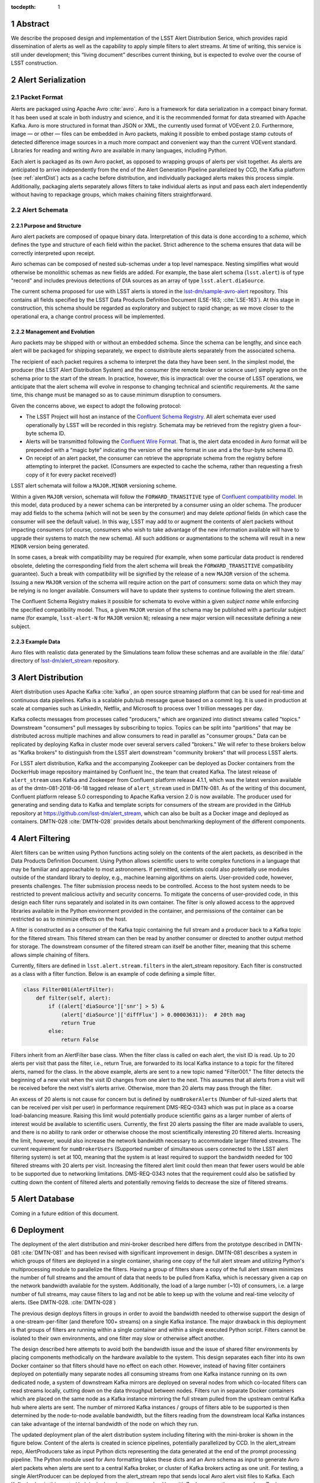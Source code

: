 :tocdepth: 1

.. Please do not modify tocdepth; will be fixed when a new Sphinx theme is shipped.

.. sectnum::


Abstract
=========

We describe the proposed design and implementation of the LSST Alert Distribution Serice, which provides rapid dissemination of alerts as well as the capability to apply simple filters to alert streams.
At time of writing, this service is still under development; this “living document” describes current thinking, but is expected to evolve over the course of LSST construction.

Alert Serialization
===================

Packet Format
-------------

Alerts are packaged using Apache Avro :cite:`avro`.
Avro is a framework for data serialization in a compact binary format.
It has been used at scale in both industry and science, and it is the recommended format for data streamed with Apache Kafka.
Avro is more structured in format than JSON or XML, the currently used format of VOEvent 2.0.
Furthermore, image — or other — files can be embedded in Avro packets, making it possible to embed postage stamp cutouts of detected difference image sources in a much more compact and convenient way than the current VOEvent standard.
Libraries for reading and writing Avro are available in many languages, including Python.

Each alert is packaged as its own Avro packet, as opposed to wrapping groups of alerts per visit together.
As alerts are anticipated to arrive independently from the end of the Alert Generation Pipeline parallelized by CCD, the Kafka platform (see :ref:`alertDist`) acts as a cache before distribution, and individually packaged alerts makes this process simple.
Additionally, packaging alerts separately allows filters to take individual alerts as input and pass each alert independently without having to repackage groups, which makes chaining filters straightforward.

Alert Schemata
--------------

Purpose and Structure
^^^^^^^^^^^^^^^^^^^^^

Avro alert packets are composed of opaque binary data.
Interpretation of this data is done according to a *schema*, which defines the type and structure of each field within the packet.
Strict adherence to the schema ensures that data will be correctly interpreted upon receipt.

Avro schemas can be composed of nested sub-schemas under a top level namespace.
Nesting simplifies what would otherwise be monolithic schemas as new fields are added.
For example, the base alert schema (``lsst.alert``) is of type "record" and includes previous detections of DIA sources as an array of type ``lsst.alert.diaSource``.

The current schema proposed for use with LSST alerts is stored in the `lsst-dm/sample-avro-alert`_ repository.
This contains all fields specified by the LSST Data Products Definition Document (LSE-163; :cite:`LSE-163`).
At this stage in construction, this schema should be regarded as exploratory and subject to rapid change; as we move closer to the operational era, a change control process will be implemented.

.. _lsst-dm/sample-avro-alert: https://github.com/lsst-dm/sample-avro-alert

Management and Evolution
^^^^^^^^^^^^^^^^^^^^^^^^

Avro packets may be shipped with or without an embedded schema.
Since the schema can be lengthy, and since each alert will be packaged for shipping separately, we expect to distribute alerts separately from the associated schema.

The recipient of each packet requires a schema to interpret the data they have been sent.
In the simplest model, the producer (the LSST Alert Distribution System) and the consumer (the remote broker or science user) simply agree on the schema prior to the start of the stream.
In practice, however, this is impractical: over the course of LSST operations, we anticipate that the alert schema will evolve in response to changing technical and scientific requirements.
At the same time, this change must be managed so as to cause minimum disruption to consumers.

Given the concerns above, we expect to adopt the following protocol:

- The LSST Project will host an instance of the `Confluent Schema Registry`_.
  All alert schemata ever used operationally by LSST will be recorded in this registry.
  Schemata may be retrieved from the registry given a four-byte schema ID.
- Alerts will be transmitted following the `Confluent Wire Format`_.
  That is, the alert data encoded in Avro format will be prepended with a “magic byte” indicating the version of the wire format in use and a the four-byte schema ID.
- On receipt of an alert packet, the consumer can retrieve the appropriate schema from the registry before attempting to interpret the packet.
  (Consumers are expected to cache the schema, rather than requesting a fresh copy of it for every packet received!)

LSST alert schemata will follow a ``MAJOR.MINOR`` versioning scheme.

Within a given ``MAJOR`` version, schemata will follow the ``FORWARD_TRANSITIVE`` type of `Confluent compatibility model`_.
In this model, data produced by a newer schema can be interpreted by a consumer using an older schema.
The producer may add fields to the schema (which will not be seen by the consumer) and may delete *optional* fields (in which case the consumer will see the default value).
In this way, LSST may add to or augment the contents of alert packets without impacting consumers (of course, consumers who wish to take advantage of the new information available will have to upgrade their systems to match the new schema).
All such additions or augmentations to the schema will result in a new ``MINOR`` version being generated.

In some cases, a break with compatibility may be required (for example, when some particular data product is rendered obsolete, deleting the corresponding field from the alert schema will break the ``FORWARD_TRANSITIVE`` compatibility guarantee).
Such a break with compatibility will be signified by the release of a new ``MAJOR`` version of the schema.
Issuing a new ``MAJOR`` version of the schema will require action on the part of consumers: some data on which they may be relying is no longer available.
Consumers will have to update their systems to continue following the alert stream.

The Confluent Schema Registry makes it possible for schemata to evolve within a given *subject name* while enforcing the specified compatibility model.
Thus, a given ``MAJOR`` version of the schema may be published with a particular subject name (for example, ``lsst-alert-N`` for ``MAJOR`` version ``N``); releasing a new major version will necessitate defining a new subject.

.. _Confluent Schema Registry: https://docs.confluent.io/current/schema-registry/docs/index.html
.. _Confluent Wire Format: https://docs.confluent.io/current/schema-registry/docs/serializer-formatter.html#wire-format
.. _Confluent compatibility model: https://docs.confluent.io/current/schema-registry/docs/avro.html#forward-compatibility

Example Data
^^^^^^^^^^^^

Avro files with realistic data generated by the Simulations team follow these schemas and are available in the :file:`data/` directory of `lsst-dm/alert_stream`_ repository.

.. _lsst-dm/alert_stream: https://github.com/lsst-dm/alert_stream

.. _alertDist:

Alert Distribution
==================

Alert distribution uses Apache Kafka :cite:`kafka`,
an open source streaming platform
that can be used for real-time and continuous data pipelines.
Kafka is a scalable pub/sub message queue based on a commit log.
It is used in production at scale at companies such as LinkedIn,
Netflix, and Microsoft to process over 1 trillion messages per day.

Kafka collects messages from processes called "producers,"
which are organized into distinct streams called "topics."
Downstream "consumers" pull messages by subscribing to topics.
Topics can be split into "partitions" that may be distributed
across multiple machines and allow consumers to read in
parallel as "consumer groups."
Data can be replicated by deploying Kafka in cluster mode over several
servers called "brokers."
We will refer to these brokers below as "Kafka brokers" to distinguish
from the LSST alert downstream "community brokers" that will process
LSST alerts.

For LSST alert distribution, Kafka and the accompanying Zookeeper
can be deployed as Docker containers from the DockerHub image repository
maintained by Confluent Inc., the team that created Kafka.
The latest release of ``alert_stream`` uses Kafka and Zookeeper from
Confluent platform release 4.1.1, which was the latest version available
as of the dmtn-081-2018-06-18 tagged release of ``alert_stream``
used in DMTN-081.
As of the writing of this document, Confluent platform release 5.0
corresponding to Apache Kafka version 2.0 is now available.
The producer used for generating and sending data to Kafka and
template scripts for consumers of the stream are provided in the GitHub
repository at https://github.com/lsst-dm/alert_stream,
which can also be built as a Docker image and deployed as containers.
DMTN-028 :cite:`DMTN-028`
provides details about benchmarking deployment of the different components.

Alert Filtering
================

Alert filters can be written using Python functions
acting solely on the contents of the alert packets, as
described in the Data Products Definition Document.
Using Python allows scientific users to write complex functions in
a language that may be familiar and approachable to most astronomers.
If permitted, scientists could also potentially use modules outside of the
standard library to deploy, e.g., machine learning algorithms on alerts.
User-provided code, however, presents challenges.
The filter submission process needs to be controlled.
Access to the host system needs to be restricted to prevent malicious
activity and security concerns.
To mitigate the concerns of user-provided code, in this design
each filter runs separately and isolated in its own container.
The filter is only allowed access to the approved libraries available in
the Python environment provided in the container, and permissions
of the container can be restricted so as to minimize effects on the host.

A filter is constructed as a consumer of the Kafka topic containing the
full stream and a producer back to a Kafka topic for the filtered stream.
This filtered stream can then be read by another consumer or directed
to another output method for storage.
The downstream consumer of the filtered stream can itself be another
filter, meaning that this scheme allows simple chaining of filters.

Currently, filters are defined in ``lsst.alert.stream.filters`` in the
alert_stream repository.
Each filter is constructed as a class with a filter function.
Below is an example of code defining a simple filter.

.. code-block:: Python

  class Filter001(AlertFilter):
      def filter(self, alert):
          if ((alert['diaSource']['snr'] > 5) &
              (alert['diaSource']['diffFlux'] > 0.00003631)):  # 20th mag
              return True
          else:
              return False

Filters inherit from an AlertFilter base class.
When the filter class is called on each alert, the visit ID is read.
Up to 20 alerts per visit that pass the filter, i.e., return True, are
forwarded to its local Kafka instance to a topic for the filtered alerts,
named for the class.
In the above example, alerts are sent to a new topic named "Filter001."
The filter detects the beginning of a new visit when the visit ID
changes from one alert to the next.
This assumes that all alerts from a visit will be received before
the next visit's alerts arrive.
Otherwise, more than 20 alerts may pass through the filter.

An excess of 20 alerts is not cause for concern but is defined by
``numBrokerAlerts`` (Number of full-sized alerts that can be received
per visit per user) in performance requirement DMS-REQ-0343 which
was put in place as a coarse load-balancing measure.
Raising this limit would potentially produce scientific gains as a larger
number of alerts of interest would be available to scientific users.
Currently, the first 20 alerts passing the filter are made available
to users, and there is no ability to rank order or otherwise choose
the most scientifically interesting 20 filtered alerts.
Increasing the limit, however, would also increase the network
bandwidth necessary to accommodate larger filtered streams.
The current requirement for ``numBrokerUsers`` (Supported number of simultaneous
users connected to the LSST alert filtering system) is set at 100,
meaning that the system is at least required to support the
bandwidth needed for 100 filtered streams with 20 alerts per visit.
Increasing the filtered alert limit could then mean that fewer
users would be able to be supported due to networking limitations.
DMS-REQ-0343 notes that the requirement could also be satisfied
by cutting down the content of filtered alerts and potentially
removing fields to decrease the size of filtered streams.

Alert Database
==============

Coming in a future edition of this document.

Deployment
===========

The deployment of the alert distribution and mini-broker described here differs
from the prototype described in DMTN-081
:cite:`DMTN-081`
and has been revised with significant improvement in design.
DMTN-081 describes a system in which groups of filters are deployed
in a single container, sharing one copy of the full alert stream
and utilizing Python's multiprocessing module to parallelize the filters.
Having a group of filters share a copy of the full alert stream
minimizes the number of full streams and the amount of data
that needs to be pulled from Kafka, which is necessary given
a cap on the network bandwidth available for the system.
Additionally, the load of a large number (~10) of consumers,
i.e. a large number of full streams, may cause filters to lag
and not be able to keep up with the volume and real-time velocity of alerts.
(See DMTN-028. :cite:`DMTN-028`)

The previous design deploys filters in groups in order to avoid the
bandwidth needed to otherwise support the design of a one-stream-per-filter
(and therefore 100+ streams) on a single Kafka instance.
The major drawback in this deployment is that groups of filters are running
within a single container and within a single executed Python script.
Filters cannot be isolated to their own environments, and one filter
may slow or otherwise affect another.

The design described here attempts to avoid both the bandwidth issue
and the issue of shared filter environments by placing
components methodically on the hardware available to the system.
This design separates each filter into its own Docker container so that
filters should have no effect on each other.
However, instead of having filter containers deployed on potentially
many separate nodes all consuming streams from one Kafka instance running
on its own dedicated node, a system of downstream Kafka mirrors are deployed
on several nodes from which co-located filters can read streams locally,
cutting down on the data throughput between nodes.
Filters run in separate Docker containers which are placed on the
same node as a Kafka instance mirroring the full stream pulled from the
upstream central Kafka hub where alerts are sent.
The number of mirrored Kafka instances / groups of filters able to
be supported is then determined by the node-to-node available bandwidth,
but the filters reading from the downstream local Kafka instances
can take advantage of the internal bandwidth of the node on which they run.

The updated deployment plan of the alert distribution system
including filtering with the mini-broker is shown in the figure below.
Content of the alerts is created in science pipelines, potentially
parallelized by CCD.
In the alert_stream repo, AlertProducers take as input Python dicts
representing the data generated at the end of the prompt processing pipeline.
The Python module used for Avro formatting takes these dicts
and an Avro schema as input to generate Avro alert packets
when alerts are sent to a central Kafka broker,
or cluster of Kafka brokers acting as one unit.
For testing, a single AlertProducer can be deployed from the
alert_stream repo that sends local Avro alert visit files to Kafka.
Each Kafka broker in this central hub is deployed on its own
node either with Zookeeper on the same node or Zookeeper on a separate
node with no other services running.
The main Kafka system streams to and feeds downstream community broker
consumers and sinks to the alert database.


.. figure:: deployment-diagram.png


The central Kafka system feeds the mini-broker filtering system,
which is made up of several independent nodes each running a local
instance of Kafka and Zookeeper.
A MirrorMaker instance also runs on each of these nodes and independently
sets up the local mirror of the full alert stream.
Filters are deployed in separate Docker containers for each
on the same node as the local Kafka hub.
The filters read from and write to their local Kafka instance.
In testing on AWS, up to 50 filters may run on each node,
using m4.4xlarge instances.
An m4.4xlarge instance has 14 vCPU, 64 GiB memory, and 2,000 Mbps
dedicated bandwidth to its Elastic Block Store SSD storage volume.

The alert_stream code contains a file of filter classes,
as described above.
In the deployment scripts, a filterStream.py file is included
that takes as input the Kafka broker ip to connect to (i.e,
the address of the local Kafka instance), the topic name of the
full stream of alerts to filter, and the number of the filter
in the list of filter classes to run.
For example, running a container with the command

.. code-block:: Python

    python filterStream.py kafka:9092 full-stream 7

will deploy the seventh filter in the list of filter classes.
Here the classes included are labeled ``Filter001`` - ``Filter100``,
writing to filtered topics of the same name, but these names
are flexible.

The local Kafka instances used for filtering feed downstream consumer users.
In the deployment scripts, a consumer is started in a separate container
for each filtered stream.
These consumers are deployed on separate nodes from the filtering nodes.
Up to 50 consumers have been tested per node on the same type of
instance as the filtering nodes, m4.4xlarge.

Deployment scripts for deploying a full mini-broker configuration
(a producer, central Kafka instance, filtering Kafka instances,
filters, and consumers) are available in the alert_stream repo.
These scripts are specifically for a deployment using Docker Swarm.
As input, files listing the node IDs on which to run the different
components are needed.
The deployment will run 20 filters per node, and 100 total filters
are included.
Complete instructions for deploying on an AWS CloudFormation cluster
are included with the deployment scripts in the swarm directory
of alert_stream.


Remaining Work
===============

There is remaining work particularly in addressing questions around
resilience, how users interface with the system, and
feasibility of some "desirements."
Below are a few (non-exhaustive) outstanding questions and thoughts.

* How can we make the system resilient to a node going down?

One possibility would be to use Kafka in cluster mode and
take advantage of consumer groups.
Deploy all Kafka instances as clusters of e.g., 3 brokers
across different nodes.
For downstream Kafka clusters, put 3 Kafka instances (acting
as one unit) + Zookeepers + MirrorMakers on separate nodes.
All the MirrorMakers should be configured with the same group ID
and should be configured to produce to their local Kafka instance.
Using the same group ID should make sure that alerts are not duplicated,
i.e., the MirrorMakers pull alerts as in a queue from the central
Kafka cluster with no duplicates.
Downstream filter containers for the same filters can be deployed
across the 3 nodes with the same consumer group IDs set for each filter.
For example, a container filtering with Filter001 class can be deployed
on all 3 nodes, consuming from the local Kafka instance, all with
group ID "Filter001".
The filtered stream should not have duplicate alerts.

* How do we back up alerts?

Containers running Kafka should not use local storage (inside the
container) to store alerts but should use volume mounted disk.
Storage should be mounted to the /var/lib/kafka/data directory
inside the container.
If using Kafka in cluster mode, replication to > 1 can be set.
The volume mounted disk should also be backed up for as long as
data needs to be kept accessible via Kafka.

* How should we organize streams/topics?

It makes sense to create a new topic on a daily basis to make
it straightforward for downstream consumers to listen to
a night's worth of data, separate data of interest, and not
overwhelm consumers who want to, e.g., replay a night from last
week without reprocessing all alerts available since then.
Daily topics also make expiring nights of data straightforward
instead of ending up expiring data somewhere in the middle
of the night.

* For how long should we persist streams?

This is also partially a policy question.
The default setting in Kafka is to persist data for one week,
so topics older than one week could be removed.
(The topics will still exist unless deleted, but they will contain no alerts.)
Expiration of data can be set by a time limit or a storage cap.
The amount of time we will cache / allow “rewindable” access to the alert
stream and the number of partitions configured for each topic
sets requirements on the sizes and number of disks needed for storage.
See DMTN-028 for compute resource recommendations for different scenarios.
Some users of Kafka persist streams indefinitely in Kafka, essentially using
it as long-term storage, which could be an option for the LSST alert database.

* How/when are new filters added?

As the filtering code is currently written, each filter is defined as
a filter class in the lsst/alert/stream/filters.py file.
Whenever a filter class is accepted by the system (however filters
are generated by users), a filters.py file could be added to a newly
generated Docker image using "ADD" in the Dockerfile, or
a volume containing the file could be mounted to the appropriate
location in a container deployed from a standard image.
The second option is likely a better choice to keep from having too
many Docker images.
Filters should be able to be added at any time during the night
and for any night (topic) in Kafka that exists by setting the
topic name subscribed to.
The filter consumers can be set either to start reading from the
beginning of the topic (to rewind to the beginning of that night's
alerts) or from the current (or given) timestamp.
It may make sense to set filters to only filter the alerts from
that night's topics and expire filters every day.
Long-running filters, e.g., that might be approved to filter over
a time period approved by some sort of TAC, could be set to
subscribe to topics via topic wildcards.
When setting wildcarded topics, note well that Kafka uses Java Regex syntax.

* How do we and science users test filters?

For testing filters, it would be good to have a sandbox with a
separate Kafka instance or cluster with test topics.
There could be one central Kafka instance/cluster for the whole sandbox.
Or users could be able to launch their own containers of small Kafka instance
with a producer that loads in a standard set of well-described test data
(as in the single node alert_stream deployment instructions) and
test their filter containers using their local Kafka system.
Something to think about is how large are the test containers allowed to
be (what compute resources / memory, etc. are they allocated).
One could imagine that the testing sandbox could itself grow large,
but it would be good for users to have enough resources to test
their filters in the same environment as the production system.


.. .. rubric:: References

.. Make in-text citations with: :cite:`bibkey`.

.. bibliography:: local.bib lsstbib/books.bib lsstbib/lsst.bib lsstbib/lsst-dm.bib lsstbib/refs.bib lsstbib/refs_ads.bib
    :style: lsst_aa
